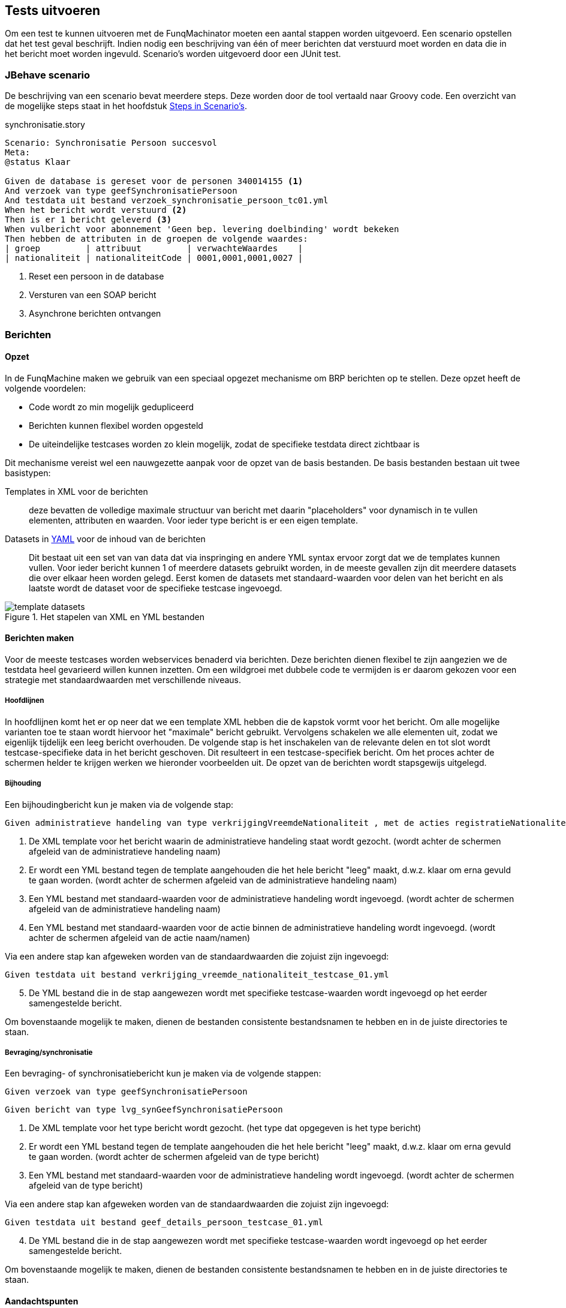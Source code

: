 
== Tests uitvoeren
Om een test te kunnen uitvoeren met de FunqMachinator moeten een aantal stappen worden uitgevoerd. Een scenario opstellen dat het test geval beschrijft. Indien nodig een beschrijving van één of meer berichten dat verstuurd moet worden en data die in het bericht moet worden ingevuld. Scenario's worden uitgevoerd door een JUnit test.

=== JBehave scenario
De beschrijving van een scenario bevat meerdere steps. Deze worden door de tool vertaald naar Groovy code. Een overzicht van de mogelijke steps staat in het hoofdstuk link:#steps_in_scenario_s[Steps in Scenario's].

[source,gherkin]
.synchronisatie.story
----
Scenario: Synchronisatie Persoon succesvol
Meta:
@status Klaar

Given de database is gereset voor de personen 340014155 <1>
And verzoek van type geefSynchronisatiePersoon
And testdata uit bestand verzoek_synchronisatie_persoon_tc01.yml
When het bericht wordt verstuurd <2>
Then is er 1 bericht geleverd <3>
When vulbericht voor abonnement 'Geen bep. levering doelbinding' wordt bekeken
Then hebben de attributen in de groepen de volgende waardes:
| groep         | attribuut         | verwachteWaardes    |
| nationaliteit | nationaliteitCode | 0001,0001,0001,0027 |
----
<1> Reset een persoon in de database
<2> Versturen van een SOAP bericht
<3> Asynchrone berichten ontvangen

=== Berichten

==== Opzet
In de FunqMachine maken we gebruik van een speciaal opgezet mechanisme om BRP berichten op te stellen. Deze opzet heeft de volgende voordelen:

* Code wordt zo min mogelijk gedupliceerd
* Berichten kunnen flexibel worden opgesteld
* De uiteindelijke testcases worden zo klein mogelijk, zodat de specifieke testdata direct zichtbaar is

Dit mechanisme vereist wel een nauwgezette aanpak voor de opzet van de basis bestanden. De basis bestanden bestaan uit twee basistypen:

Templates in XML voor de berichten:: deze bevatten de volledige maximale structuur van bericht met daarin "placeholders" voor dynamisch in te vullen elementen, attributen en waarden. Voor ieder type bericht is er een eigen template.
Datasets in http://yaml.org[YAML] voor de inhoud van de berichten::
Dit bestaat uit een set van van data dat via inspringing en andere YML syntax ervoor zorgt dat we de templates kunnen vullen. Voor ieder bericht kunnen 1 of meerdere datasets gebruikt worden, in de meeste gevallen zijn dit meerdere datasets die over elkaar heen worden gelegd. Eerst komen de datasets met standaard-waarden voor delen van het bericht en als laatste wordt de dataset voor de specifieke testcase ingevoegd.

.Het stapelen van XML en YML bestanden
image::images/template-datasets.png[]

==== Berichten maken
Voor de meeste testcases worden webservices benaderd via berichten. Deze berichten dienen flexibel te zijn aangezien we de testdata heel gevarieerd willen kunnen inzetten. Om een wildgroei met dubbele code te vermijden is er daarom gekozen voor een strategie met standaardwaarden met verschillende niveaus.

===== Hoofdlijnen
In hoofdlijnen komt het er op neer dat we een template XML hebben die de kapstok vormt voor het bericht. Om alle mogelijke varianten toe te staan wordt hiervoor het "maximale" bericht gebruikt. Vervolgens schakelen we alle elementen uit, zodat we eigenlijk tijdelijk een leeg bericht overhouden. De volgende stap is het inschakelen van de relevante delen en tot slot wordt testcase-specifieke data in het bericht geschoven. Dit resulteert in een testcase-specifiek bericht. Om het proces achter de schermen helder te krijgen werken we hieronder voorbeelden uit. De opzet van de berichten wordt stapsgewijs uitgelegd.

===== Bijhouding
Een bijhoudingbericht kun je maken via de volgende stap:

....
Given administratieve handeling van type verkrijgingVreemdeNationaliteit , met de acties registratieNationaliteitNaam
....

. De XML template voor het bericht waarin de administratieve handeling staat wordt gezocht. (wordt achter de schermen afgeleid van de administratieve handeling naam)
. Er wordt een YML bestand tegen de template aangehouden die het hele bericht "leeg" maakt, d.w.z. klaar om erna gevuld te gaan worden. (wordt achter de schermen afgeleid van de administratieve handeling naam)
. Een YML bestand met standaard-waarden voor de administratieve handeling wordt ingevoegd. (wordt achter de schermen afgeleid van de administratieve handeling naam)
. Een YML bestand met standaard-waarden voor de actie binnen de administratieve handeling wordt ingevoegd. (wordt achter de schermen afgeleid van de actie naam/namen)

Via een andere stap kan afgeweken worden van de standaardwaarden die zojuist zijn ingevoegd:

....
Given testdata uit bestand verkrijging_vreemde_nationaliteit_testcase_01.yml
....

[start=5]
. De YML bestand die in de stap aangewezen wordt met specifieke testcase-waarden wordt ingevoegd op het eerder samengestelde bericht.

Om bovenstaande mogelijk te maken, dienen de bestanden consistente bestandsnamen te hebben en in de juiste directories te staan.

===== Bevraging/synchronisatie
Een bevraging- of synchronisatiebericht kun je maken via de volgende stappen:

....
Given verzoek van type geefSynchronisatiePersoon
....

....
Given bericht van type lvg_synGeefSynchronisatiePersoon
....

. De XML template voor het type bericht wordt gezocht. (het type dat opgegeven is het type bericht)
. Er wordt een YML bestand tegen de template aangehouden die het hele bericht "leeg" maakt, d.w.z. klaar om erna gevuld te gaan worden. (wordt achter de schermen afgeleid van de type bericht)
. Een YML bestand met standaard-waarden voor de administratieve handeling wordt ingevoegd. (wordt achter de schermen afgeleid van de type bericht)

Via een andere stap kan afgeweken worden van de standaardwaarden die zojuist zijn ingevoegd:

....
Given testdata uit bestand geef_details_persoon_testcase_01.yml
....

[start=4]
. De YML bestand die in de stap aangewezen wordt met specifieke testcase-waarden wordt ingevoegd op het eerder samengestelde bericht.

Om bovenstaande mogelijk te maken, dienen de bestanden consistente bestandsnamen te hebben en in de juiste directories te staan.


==== Aandachtspunten
Hier worden aandachtspunten beschreven die van belang zijn wanneer je bezig bent met de technische inhoud van FunqMachine. Ze zijn verdeeld per type bestand:

===== XML
====== Objectsleutel
Er is een speciale functie voor objectsleutels van personen. De BRP werkt namelijk met een versleutelde waarde waarin het BSN en de partijcode zijn verwerkt. Een voorbeeld van de functie:

[source,xml]
----
<brp:persoon
 brp:communicatieID="${indicatie.persoon.communicatieID}"
 brp:objectSleutel="[@objectsleutel var=indicatie.persoon.objectSleutel partij=stuurgegevens.zendendePartij/]"
 brp:objecttype="Persoon">
----
In bovenstaand voorbeeld is te zien dat er een functie wordt aangeroepen voor de `[@objectsleutel /]`. Daarbij wordt een BSN (`indicatie.persoon.objectSleutel`)  en een partijcode (`stuurgegevens.zendendePartij`) uit samengevoegde YML gehaald. Wanneer deze correct zijn gevuld, zal het een valide objectsleutel opleveren.

====== Lijsten
In de XML berichten staan vrijwel altijd lijsten, dit zijn elementen van hetzelfde type die meervoudig voor kunnen komen. Denk hierbij bijvoorbeeld aan `<bron>` en `<gedeblokkeerdeMelding>`.
Deze meervoudig voorkomende objecten 'assignen' we als lijst (list). Een voorbeeld hiervan staat hieronder. Zoals je kunt zien markeren we een specifieke instantie van een gedeblokeerde melding tussen `[#list/]`-tags.

[source,xml]
----
<brp:gedeblokkeerdeMeldingen>
    <!--1 or more repetitions:-->
    [#list plaatsingAfnemerindicatie.gedeblokkeerdeMeldingen as gedeblokkeerdeMelding]
    <brp:gedeblokkeerdeMelding brp:communicatieID="${gedeblokkeerdeMelding.communicatieID}"
                               brp:objecttype="GedeblokkeerdeMelding"
                               brp:referentieID="${gedeblokkeerdeMelding.referentieID}">
        <brp:regelCode>${gedeblokkeerdeMelding.regelCode}</brp:regelCode>
        <!--Optional:-->
        <brp:elementNaam>${gedeblokkeerdeMelding.elementNaam}</brp:elementNaam>
    </brp:gedeblokkeerdeMelding>
    [/#list]
</brp:gedeblokkeerdeMeldingen>
----

====
IMPORTANT: Acties/actie is hierop een uitzondering. Elke actie geven we namelijk een unieke naam, zodat we ze als unieke objecten kunnen benaderen en vullen.
====

===== YML
====== Volgorde
Bij het samenvoegen/overschrijven van de bericht-template (XML) en de YML bestanden is de volgorde van belang. Dit zal veelal afgedwongen worden achter een _step_ waarin je een bericht definieert, maar het is goed om dit concept te begrijpen. Beginnende bij de template gaat elke YML bestand vervolgens waarden toevoegen/overschrijven op het datamodel dat ontstaat. Als je dus in opvolgende YML bestanden meervoudig dezelfde waarde overschrijft, bijvoorbeeld een partijcode, dan zal de waarde van het laatste YML bestand te zien zijn in het uiteindelijke bericht. Dit ondersteunt het principe van standaard-waarden

====== Lijsten
Bij lijsten, die te herkennen zijn aan de `-` notatie, wordt bij het samenvoegen van YAML bestanden de lijst-entry overschreven. Dat wil zeggen dat de hele instantie overschreven wordt in plaats van 'aangevuld en overschreven'-gedrag. Het is dus van belang dat je bij het overschrijven van lijst-entries alle attributen opnieuw vult. `CommunicatieID` die in de onderste template gezet wordt, zul je bijvoorbeeld kwijt raken als je deze niet opneemt in je overschrijvende yml bestand. Deze dien je dus in nogmaals te definiëren in je overschrijvende yml.


==== Hulpmiddelen
Voor het maken van de XML-Template en bericht-YAML is de tool `MaakDefaultYmlVanuitXmlTemplate` beschikbaar bij de testgevallen. Ook is er `DataToTemplateTest` om te bekijken hoe de gestapelde data in de template wordt ingevuld.


==== Samenvatting
Om een bijhoudingbericht te kunnen versturen heeft de FunqMachinator het volgende nodig:

. XML-Template, een freemarker template
. default YAML bestand voor het bericht-template
. default YAML bestand voor de handeling
. default YAML bestand(en) voor de acties
. optioneel YAML bestand voor het testgeval

De YAML bestanden worden 'gestapeld', dus waardes overschrijven elkaar van generiek naar specifiek (bericht -> handeling -> actie(s) -> testgeval), en daarna in de template ingevuld.


### JUnit test
Voor het uitvoeren is er een junit test nodig die aangeeft _welke_ scenario's worden uitgevoerd. Een minimale test ziet er als volgt uit:

[source,groovy]
----
@AcceptanceTest
class BddStoriesTest extends AbstractSpringJBehaveStories {
    @Override
    List<String> metaFilters() {
        ["groovy: status == 'Klaar'"]
    }
}
----
De test filtert scenario's met een specifieke status. Om andere scenario's te selecteren past met het filter aan. Andere mogelijkheden onstaan door het `Overriden` van andere methodes uit `AbstractSpringJBehaveStories`.
